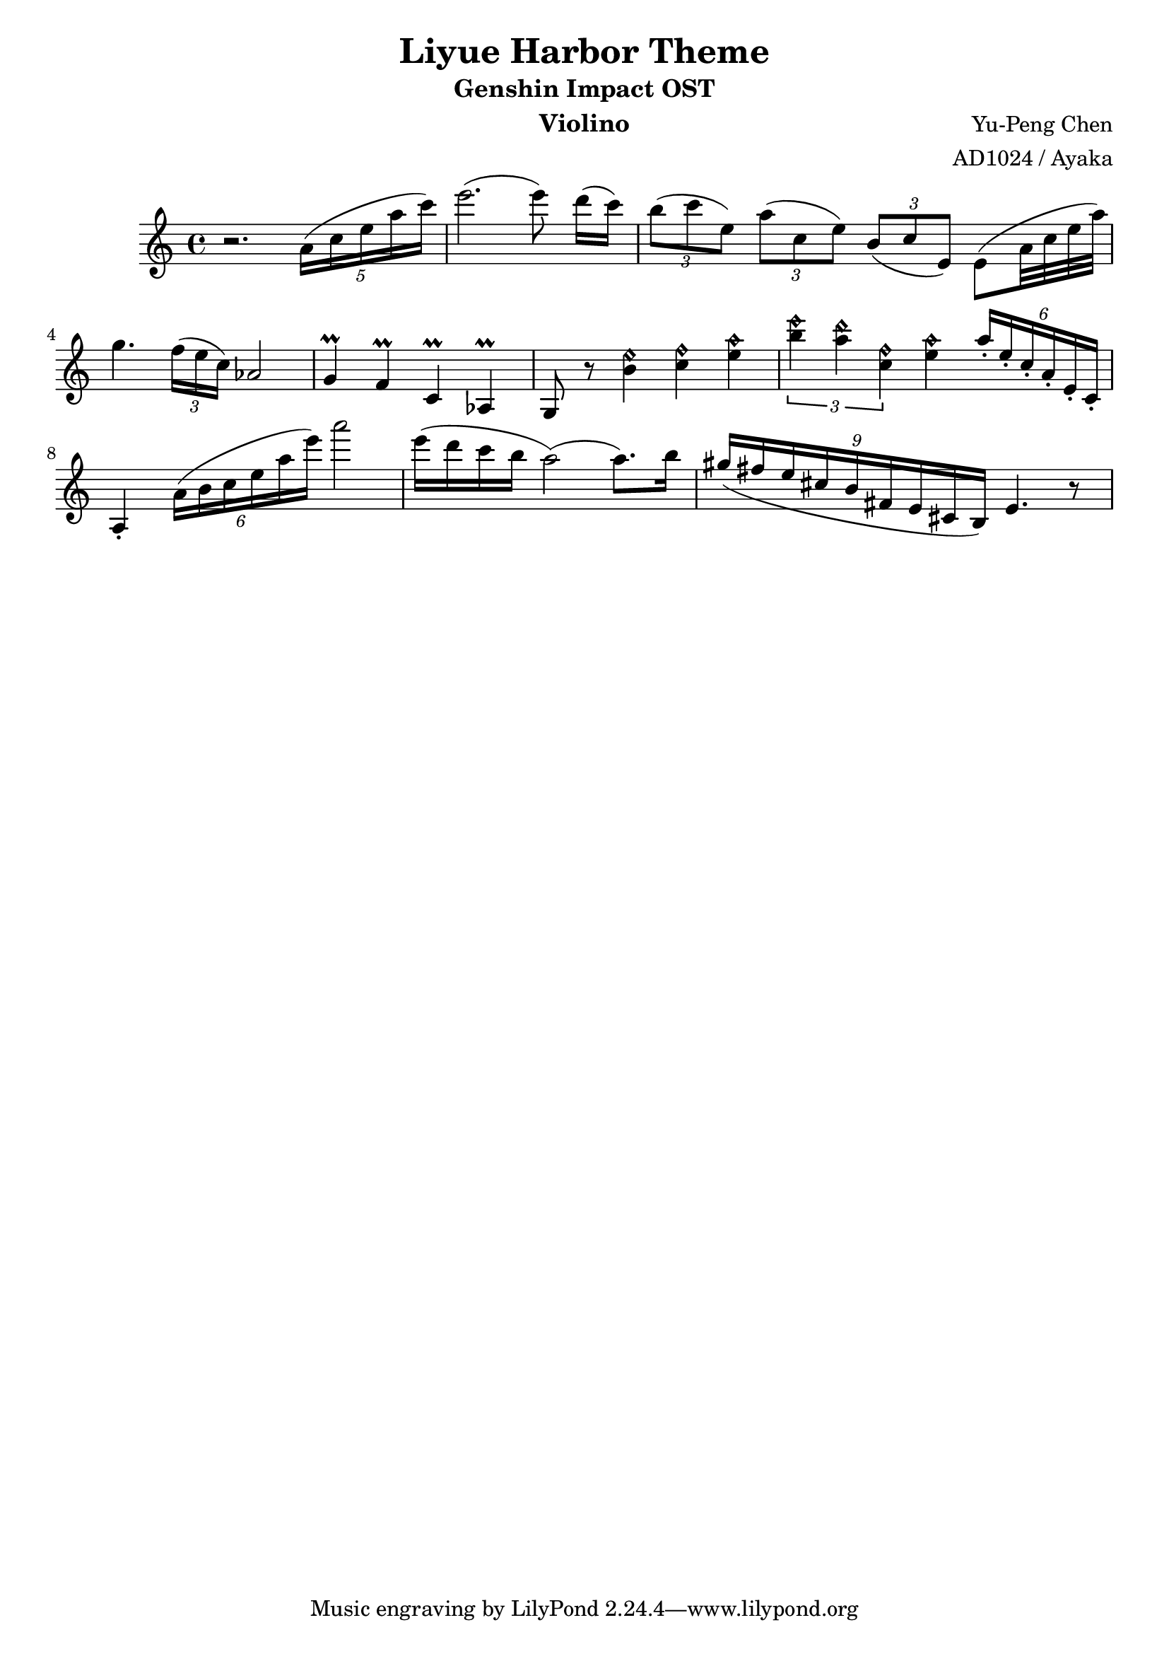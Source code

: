 \version "2.18.2"

\header {
  title = "Liyue Harbor Theme"
  subtitle = "Genshin Impact OST"
  instrument = "Violino"
  composer = "Yu-Peng Chen"
  arranger = "AD1024 / Ayaka"
}

\relative c' {
  r2. \times 4/5 { a'16 ([c16 e16 a16 c16]) }
  e2. (e8) d16 ([c16])
  
  \times 2/3 { b8 ([c8 e,8]) } \times 2/3 { a8 ([c,8 e8]) } \times 2/3 { b8 ([c8 e,8]) } e8 ([a32 c32 e32 a32])
  
  g4. \times 2/3 { f16 ([e16 c16]) } aes2
  
  g4 \prall f4\prall c4\prall aes4\prall
  g8 r8 << b'4 e4\harmonic >> << c4 f4\harmonic >> << e4 a4\harmonic >>
  
  \tuplet 3/2 { << b4 e4\harmonic >> << a,4 d4\harmonic >> << c,4 f4 \harmonic >> } << e4 a4\harmonic >> 
  \times 4/6 { a16\staccato [e16\staccato c16\staccato a16\staccato e16\staccato c16\staccato] }
  a4\staccato \times 4/6 { a'16 ([b16 c16 e16 a16 e'16]) } a2
  e16 [(d16 c16 b16] a2) (a8.)) b16
  \times 8/9 { gis16 ([fis16 e16 cis16 b16 fis16 e16 cis16 b16])} e4. r8
  
}
